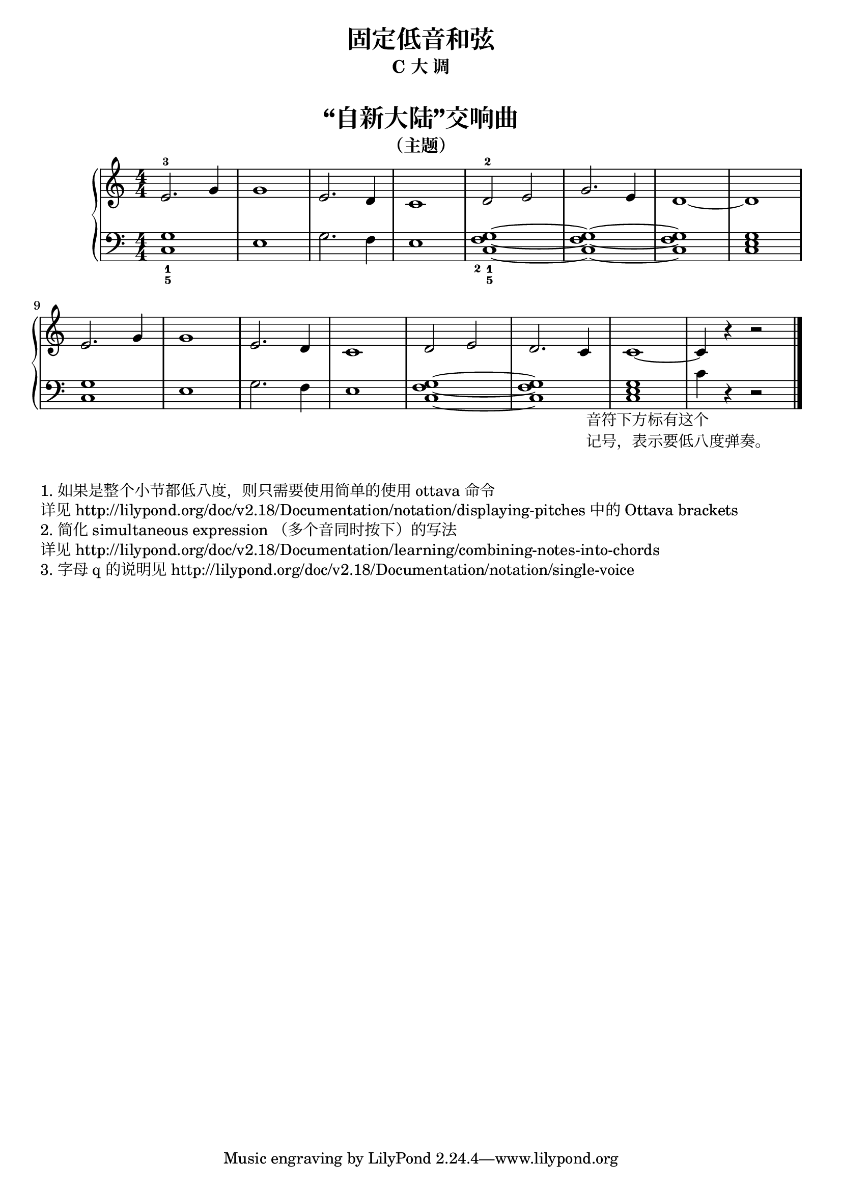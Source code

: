  \version "2.18.2"


upper = \relative c'' {
  \clef treble
  \key c \major
  \time 4/4
  \numericTimeSignature
  
  e,2.-3 g4 |
  g1 |
  e2. d4 |
  c1 |
  d2-2 e |
  g2. e4 |
  d1~ |
  d1 |\break
  
  e2. g4 |
  g1 |
  e2. d4 |
  c1 |
  d2 e |
  d2. c4 |
  c1~ |
  c4 r4 r2 |\bar"|."
}

lower = \relative c {
  \clef bass
  \key c \major
  \time 4/4
  \numericTimeSignature

  <g'_1 c,_5>1 |
  e1 |
  g2. f4 |
  e1 |
  <g_1 f_2 c_5>1~ |
  <g f c>1~ |
  q1 |
  <g e c>1 |\break
  
  <g c,>1 |
  e1 |
  g2. f4 |
  e1 |
  <g f c>1~ |
  q1 |
  <g e c>1 |
  
  \set Staff.ottavation = #"8vb"
  \once \override Staff.OttavaBracket.direction = #DOWN
  \set Voice.middleCPosition = #(+ 6 7)
  c,4 _\markup {
    \halign #0.2
    \column { 
      \line { 音符下方标有这个 }
      \line { 记号，表示要低八度弹奏。 }
    }
  }
  \unset Staff.ottavation
  \unset Voice.middleCPosition
  r4 r2 |\bar"|."
}


\paper {
  print-all-headers = ##t
}

\header {
  title = "固定低音和弦"
  subtitle = "C 大 调"
}
\markup { \vspace #1 }

\score {
  \header {
    title = "“自新大陆”交响曲"
    subtitle = "（主题）"
  }
  \new GrandStaff <<
    \new Staff = "upper" \upper
    \new Staff = "lower" \lower
  >>
  \layout { }
  \midi { }
}


\markup { \vspace #1 }
\markup { 1. 如果是整个小节都低八度，则只需要使用简单的使用 "ottava" 命令 }
\markup { 详见 http://lilypond.org/doc/v2.18/Documentation/notation/displaying-pitches 中的 Ottava brackets }
\markup { 2. 简化 simultaneous expression （多个音同时按下）的写法 }
\markup { 详见 http://lilypond.org/doc/v2.18/Documentation/learning/combining-notes-into-chords }
\markup { 3. 字母 q 的说明见 http://lilypond.org/doc/v2.18/Documentation/notation/single-voice }

